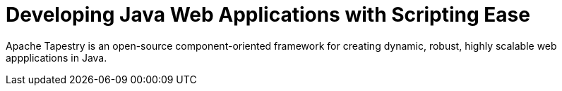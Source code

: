 = Developing Java Web Applications with Scripting Ease
:navtitle: About

Apache Tapestry is an open-source component-oriented framework for creating dynamic, robust, highly scalable web appplications in Java.
